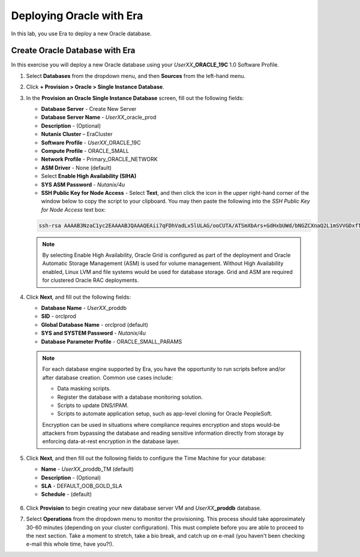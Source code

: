 .. _deploy_oracle_era:

-------------------------
Deploying Oracle with Era
-------------------------

In this lab, you use Era to deploy a new Oracle database.

Create Oracle Database with Era
+++++++++++++++++++++++++++++++

In this exercise you will deploy a new Oracle database using your *UserXX*\ **_ORACLE_19C** 1.0 Software Profile.

#. Select **Databases** from the dropdown menu, and then **Sources** from the left-hand menu.

#. Click **+ Provision > Oracle > Single Instance Database**.

#. In the **Provision an Oracle Single Instance Database** screen, fill out the following fields:

   - **Database Server** - Create New Server
   - **Database Server Name** - *UserXX*\ _oracle_prod
   - **Description** - (Optional)
   - **Nutanix Cluster** – EraCluster
   - **Software Profile** - *UserXX*\ _ORACLE_19C
   - **Compute Profile** - ORACLE_SMALL
   - **Network Profile** - Primary_ORACLE_NETWORK
   - **ASM Driver** - None (default)
   - Select **Enable High Availability (SIHA)**
   - **SYS ASM Password** - `Nutanix/4u`
   - **SSH Public Key for Node Access** - Select **Text**, and then click the icon in the upper right-hand corner of the window below to copy the script to your clipboard. You may then paste the following into the *SSH Public Key for Node Access* text box:

   .. code-block:: bash

         ssh-rsa AAAAB3NzaC1yc2EAAAABJQAAAQEAii7qFDhVadLx5lULAG/ooCUTA/ATSmXbArs+GdHxbUWd/bNGZCXnaQ2L1mSVVGDxfTbSaTJ3En3tVlMtD2RjZPdhqWESCaoj2kXLYSiNDS9qz3SK6h822je/f9O9CzCTrw2XGhnDVwmNraUvO5wmQObCDthTXc72PcBOd6oa4ENsnuY9HtiETg29TZXgCYPFXipLBHSZYkBmGgccAeY9dq5ywiywBJLuoSovXkkRJk3cd7GyhCRIwYzqfdgSmiAMYgJLrz/UuLxatPqXts2D8v1xqR9EPNZNzgd4QHK4of1lqsNRuz2SxkwqLcXSw0mGcAL8mIwVpzhPzwmENC5Orw==


   .. note::

         By selecting Enable High Availability, Oracle Grid is configured as part of the deployment and Oracle Automatic Storage Management (ASM) is used for volume management. Without High Availability enabled, Linux LVM and file systems would be used for database storage. Grid and ASM are required for clustered Oracle RAC deployments.

   .. figure:: images/4.png

#. Click **Next**, and fill out the following fields:

   -  **Database Name** - *UserXX*\ _proddb
   -  **SID** - orclprod
   -  **Global Database Name** - orclprod (default)
   -  **SYS and SYSTEM Password** - `Nutanix/4u`
   -  **Database Parameter Profile** - ORACLE_SMALL_PARAMS

   .. figure:: images/5.png

   .. note::

      For each database engine supported by Era, you have the opportunity to run scripts before and/or after database creation. Common use cases include:

      - Data masking scripts.
      - Register the database with a database monitoring solution.
      - Scripts to update DNS/IPAM.
      - Scripts to automate application setup, such as app-level cloning for Oracle PeopleSoft.

      Encryption can be used in situations where compliance requires encryption and stops would-be attackers from bypassing the database and reading sensitive information directly from storage by enforcing data-at-rest encryption in the database layer.

#. Click **Next**, and then fill out the following fields to configure the Time Machine for your database:

   - **Name** - *UserXX*\ _proddb_TM (default)
   - **Description** - (Optional)
   - **SLA** - DEFAULT_OOB_GOLD_SLA
   - **Schedule** - (default)

   .. figure:: images/6.png

#. Click **Provision** to begin creating your new database server VM and *UserXX*\ **_proddb** database.

#. Select **Operations** from the dropdown menu to monitor the provisioning. This process should take approximately 30-60 minutes (depending on your cluster configuration). This must complete before you are able to proceed to the next section. Take a moment to stretch, take a bio break, and catch up on e-mail (you haven't been checking e-mail this whole time, have you?!).

